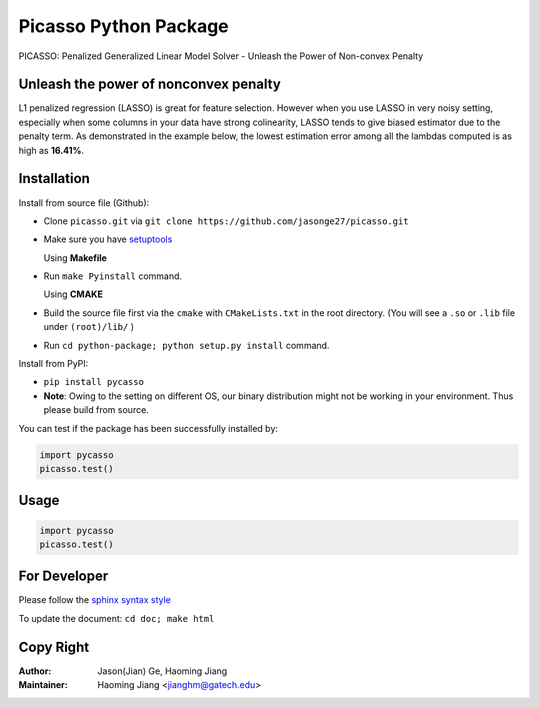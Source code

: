 Picasso Python Package
======================
PICASSO: Penalized Generalized Linear Model Solver - Unleash the Power of Non-convex Penalty

Unleash the power of nonconvex penalty
--------------------------------------
L1 penalized regression (LASSO) is great for feature selection. However when you use LASSO in
very noisy setting, especially when some columns in your data have strong colinearity, LASSO
tends to give biased estimator due to the penalty term. As demonstrated in the example below,
the lowest estimation error among all the lambdas computed is as high as **16.41%**.



Installation
------------

Install from source file (Github):

- Clone ``picasso.git`` via ``git clone https://github.com/jasonge27/picasso.git``
- Make sure you have `setuptools <https://pypi.python.org/pypi/setuptools>`__

  Using **Makefile**
- Run ``make Pyinstall`` command.

  Using **CMAKE**
- Build the source file first via the ``cmake`` with ``CMakeLists.txt`` in the root directory.
  (You will see a ``.so`` or ``.lib`` file under ``(root)/lib/`` )
- Run ``cd python-package; python setup.py install`` command.


Install from PyPI:

- ``pip install pycasso``
- **Note**: Owing to the setting on different OS, our binary distribution might not be working in your environment. Thus please build from source.

You can test if the package has been successfully installed by:

.. code-block:: python

        import pycasso
        picasso.test()

..

Usage
-----

.. code-block:: python

        import pycasso
        picasso.test()

..

For Developer
-------------
Please follow the `sphinx syntax style
<https://thomas-cokelaer.info/tutorials/sphinx/docstring_python.html>`__

To update the document: ``cd doc; make html``

Copy Right
----------

:Author: Jason(Jian) Ge, Haoming Jiang
:Maintainer: Haoming Jiang <jianghm@gatech.edu>
